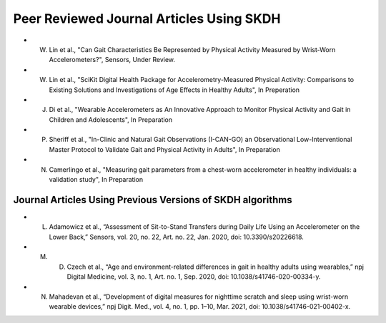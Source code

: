 Peer Reviewed Journal Articles Using SKDH
=========================================

- W. Lin et al., "Can Gait Characteristics Be Represented by Physical Activity Measured by Wrist-Worn Accelerometers?", Sensors, Under Review.
- W. Lin et al., "SciKit Digital Health Package for Accelerometry-Measured Physical Activity: Comparisons to Existing Solutions and Investigations of Age Effects in Healthy Adults", In Preperation
- J. Di et al., "Wearable Accelerometers as An Innovative Approach to Monitor Physical Activity and Gait in Children and Adolescents", In Preparation
- P. Sheriff et al., "In-Clinic and Natural Gait Observations (I-CAN-GO) an Observational Low-Interventional Master Protocol to Validate Gait and Physical Activity in Adults", In Preparation
- N. Camerlingo et al., "Measuring gait parameters from a chest-worn accelerometer in healthy individuals: a validation study", In Preparation

Journal Articles Using Previous Versions of SKDH algorithms
-----------------------------------------------------------

- L. Adamowicz et al., “Assessment of Sit-to-Stand Transfers during Daily Life Using an Accelerometer on the Lower Back,” Sensors, vol. 20, no. 22, Art. no. 22, Jan. 2020, doi: 10.3390/s20226618.
- M. D. Czech et al., “Age and environment-related differences in gait in healthy adults using wearables,” npj Digital Medicine, vol. 3, no. 1, Art. no. 1, Sep. 2020, doi: 10.1038/s41746-020-00334-y.
- N. Mahadevan et al., “Development of digital measures for nighttime scratch and sleep using wrist-worn wearable devices,” npj Digit. Med., vol. 4, no. 1, pp. 1–10, Mar. 2021, doi: 10.1038/s41746-021-00402-x.


